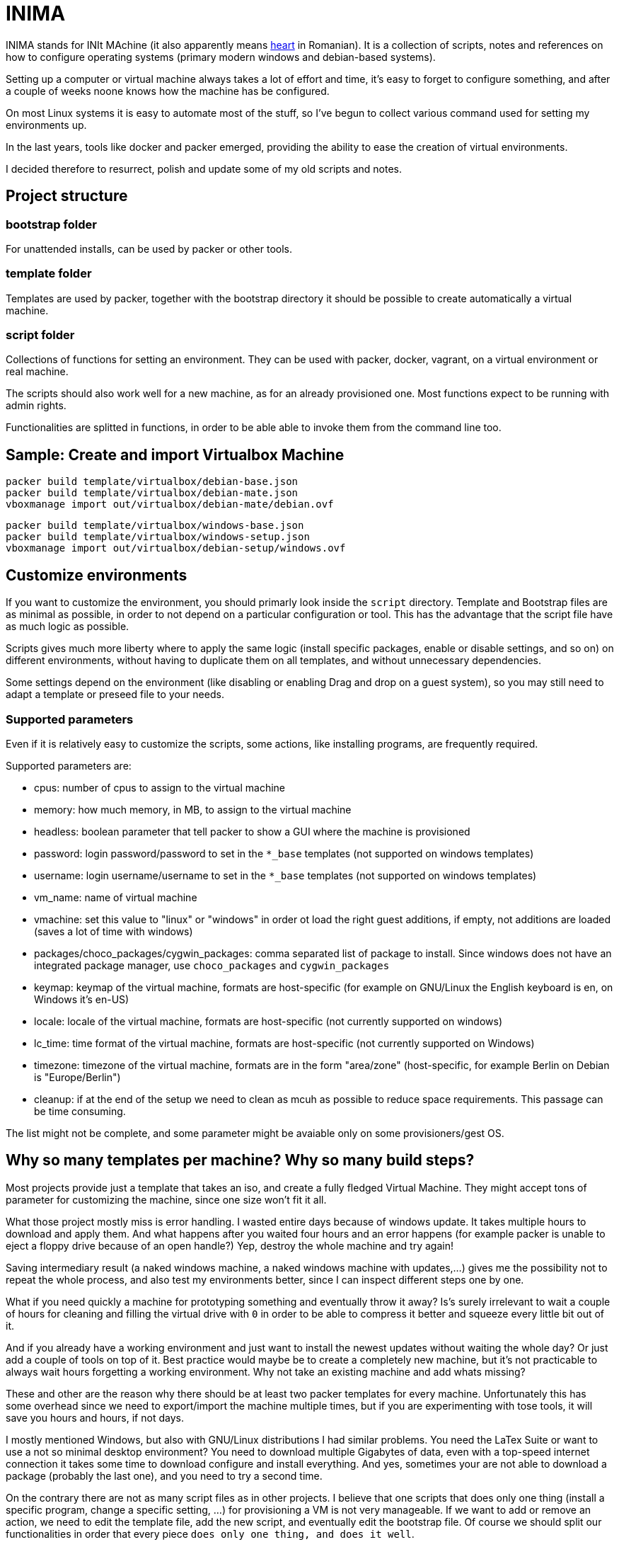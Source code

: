 = INIMA

INIMA stands for INIt MAchine (it also apparently means https://ro.wikipedia.org/wiki/Inim%C4%83[heart] in Romanian).
It is a collection of scripts, notes and references on how to configure operating systems (primary modern windows and debian-based systems).

Setting up a computer or virtual machine always takes a lot of effort and time, it's easy to forget to configure something, and after a couple of weeks noone knows how the machine has be configured.

On most Linux systems it is easy to automate most of the stuff, so I've begun to collect various command used for setting my environments up.

In the last years, tools like docker and packer emerged, providing the ability to ease the creation of virtual environments.

I decided therefore to resurrect, polish and update some of my old scripts and notes.

== Project structure

=== bootstrap folder
For unattended installs, can be used by packer or other tools.

=== template folder
Templates are used by packer, together with the bootstrap directory it should be possible to create automatically a virtual machine.

=== script folder
Collections of functions for setting an environment.
They can be used with packer, docker, vagrant, on a virtual environment or real machine.

The scripts should also work well for a new machine, as for an already provisioned one.
Most functions expect to be running with admin rights.

Functionalities are splitted in functions, in order to be able able to invoke them from the command line too.

== Sample: Create and import Virtualbox Machine

----
packer build template/virtualbox/debian-base.json
packer build template/virtualbox/debian-mate.json
vboxmanage import out/virtualbox/debian-mate/debian.ovf
----

----
packer build template/virtualbox/windows-base.json
packer build template/virtualbox/windows-setup.json
vboxmanage import out/virtualbox/debian-setup/windows.ovf
----

== Customize environments
If you want to customize the environment, you should primarly look inside the `script` directory.
Template and Bootstrap files are as minimal as possible, in order to not depend on a particular configuration or tool.
This has the advantage that the script file have as much logic as possible.

Scripts gives much more liberty where to apply the same logic (install specific packages, enable or disable settings, and so on) on different environments, without having to duplicate them on all templates, and without unnecessary dependencies.

Some settings depend on the environment (like disabling or enabling Drag and drop on a guest system), so you may still need to adapt a template or preseed file to your needs.

=== Supported parameters
Even if it is relatively easy to customize the scripts, some actions, like installing programs, are frequently required.

Supported parameters are:

	- cpus: number of cpus to assign to the virtual machine
	- memory: how much memory, in MB, to assign to the virtual machine
	- headless: boolean parameter that tell packer to show a GUI where the machine is provisioned
	- password: login password/password to set in the `*_base` templates (not supported on windows templates)
	- username: login username/username to set in the `*_base` templates (not supported on windows templates)
	- vm_name: name of virtual machine
	- vmachine: set this value to "linux" or "windows" in order ot load the right guest additions, if empty, not additions are loaded (saves a lot of time with windows)
	- packages/choco_packages/cygwin_packages: comma separated list of package to install. Since windows does not have an integrated package manager, use `choco_packages` and `cygwin_packages`
	- keymap: keymap of the virtual machine, formats are host-specific (for example on GNU/Linux the English keyboard is en, on Windows it's en-US)
	- locale: locale of the virtual machine, formats are host-specific (not currently supported on windows)
	- lc_time: time format of the virtual machine, formats are host-specific (not currently supported on Windows)
	- timezone: timezone of the virtual machine, formats are in the form "area/zone" (host-specific, for example Berlin on Debian is "Europe/Berlin")
	- cleanup: if at the end of the setup we need to clean as mcuh as possible to reduce space requirements. This passage can be time consuming.

The list might not be complete, and some parameter might be avaiable only on some provisioners/gest OS.

== Why so many templates per machine? Why so many build steps?
Most projects provide just a template that takes an iso, and create a fully fledged Virtual Machine.
They might accept tons of parameter for customizing the machine, since one size won't fit it all.

What those project mostly miss is error handling.
I wasted entire days because of windows update. It takes multiple hours to download and apply them.
And what happens after you waited four hours and an error happens (for example packer is unable to eject a floppy drive because of an open handle?)
Yep, destroy the whole machine and try again!

Saving intermediary result (a naked windows machine, a naked windows machine with updates,...) gives me the possibility not to repeat the whole process, and also test my environments better, since I can inspect different steps one by one.

What if you need quickly a machine for prototyping something and eventually throw it away?
Is's surely irrelevant to wait a couple of hours for cleaning and filling the virtual drive with `0` in order to be able to compress it better and squeeze every little bit out of it.

And if you already have a working environment and just want to install the newest updates without waiting the whole day? Or just add a couple of tools on top of it.
Best practice would maybe be to create a completely new machine, but it's not practicable to always wait hours forgetting a working environment.
Why not take an existing machine and add whats missing?

These and other are the reason why there should be at least two packer templates for every machine.
Unfortunately this has some overhead since we need to export/import the machine multiple times, but if you are experimenting with tose tools, it will save you hours and hours, if not days.

I mostly mentioned Windows, but also with GNU/Linux distributions I had similar problems.
You need the LaTex Suite or want to use a not so minimal desktop environment?
You need to download multiple Gigabytes of data, even with a top-speed internet connection it takes some time to download configure and install everything.
And yes, sometimes your are not able to download a package (probably the last one), and you need to try a second time.

On the contrary there are not as many script files as in other projects.
I believe that one scripts that does only one thing (install a specific program, change a specific setting, ...) for provisioning a VM is not very manageable.
If we want to add or remove an action, we need to edit the template file, add the new script, and eventually edit the bootstrap file.
Of course we should split our functionalities in order that every piece `does only one thing, and does it well`.

Fortunately both unix shells and Microsoft powershell have functions, so all functionalities are splitted into functions and called from a "main" script.
This way, most of the time, there is no need to speak different languages (shell dialect, packer config files, ...) and wonder how we should adapt the whole infrastructure to our needs.
Just speak the (power)shell language and look at two files: the one with all functions (they are not that many!) and the main file for calling our functions.

== Other suggestions

=== Compact size of the virtual machine

Give a look at https://kb.vmware.com/s/article/1023856 if you are working with `vmdk` images.

It provides an utility that works both for windows as for linux, defragmenting before compacting can also help:

----
vdiskmanager -d 'path to vmdk' # defragments image file
vdiskmanager -k 'path to vmdk' # compacts image file
----

Otherwise virtualbox is able resize `vmdk` file by converting them to `vdi` and back (it will change the UUID)

----
VBoxManage clonemedium disk --format VDI 'path to input vmdk' 'path to output vdi'
VBoxManage modifyhd --compact 'path to vdi'
VBoxManage clonemedium disk 'path to input vdi'  'path to output vmdk'
----

While for compressing vdi files with virtualbox work OOB.


Both windows and the debian templates have a `cleanup` setting for removing as much data (logs, documentation, temporary files, ...) as possible, and overwrite free space with `\0`.
Just set the value to `true`, to enable it.
It is not set by default since it could delete some data useful for a later step, and because overwriting every free byte on the virtual disk is very time and space-consuming.
Also defragmenting and compaticting virtual images, is generally a time consuming operation.
Therefore unless an image is going to be used an shared multiple times, probably the saved space is not worth the necessary time, especially for a newly installed operating system.

Also give a look at: http://libguestfs.org/virt-sparsify.1.html
Zeroing hard rive is a very long operation.

== Known bugs

=== I'm unable to update a vmware machine
If you get a error like
`Build 'vmware-vmx' errored: Error compacting disk: VMware error: Failed to open the disk '/patho/to/auto detect' : A file was not found (0x4).` or `Failed to defragment: A file was not found (0x4).`
Then it is a known issue (see https://github.com/hashicorp/packer/issues/4885)
A possible solution is to edit the `.vmx` file and replace the line `ide0:0.filename = "auto detect"` with `ide0:0.autodetect = "true"`, something like

````
sed -i 's/^ide0:0.filename[[:space:]]*=[[:space:]]*\"auto detect\"/ide0:0.autodetect = \"true\"/' <vmx file>
````

should do the job.

=== The templates of QEMU do not work
I'm sorry, I was not able to test them because of this https://github.com/hashicorp/packer/issues/5969[issue].

=== There are no templates for parallel (or other builders)
Sorry, I do not have the possibility to test parallel.
